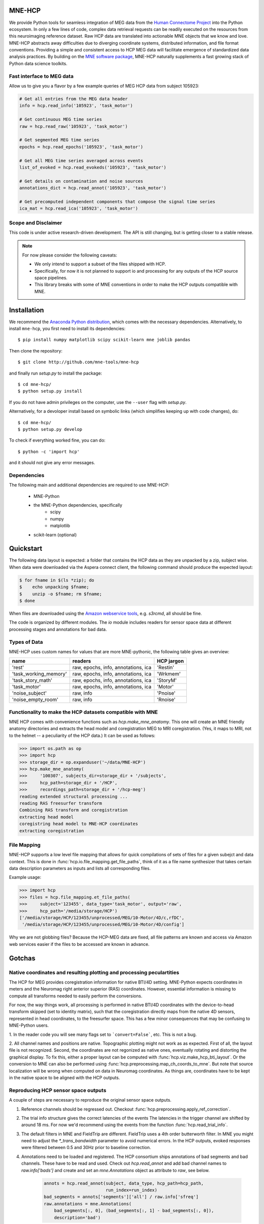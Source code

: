 .. -*- mode: rst -*-

|Travis|_ |Zenodo|_ |Codecov|_

.. |Travis| image:: https://api.travis-ci.org/mne-tools/mne-hcp.png?branch=master
.. _Travis: https://travis-ci.org/mne-tools/mne-hcp

.. |Zenodo| image:: https://zenodo.org/badge/53261823.svg
.. _Zenodo: https://zenodo.org/badge/latestdoi/53261823

.. |Codecov| image:: http://codecov.io/github/mne-tools/mne-hcp/coverage.svg?branch=master
.. _Codecov: http://codecov.io/github/mne-tools/mne-hcp?branch=master

MNE-HCP
=======

We provide Python tools for seamless integration of MEG data from the `Human Connectome Project  <http://www.humanconnectome.org>`_ into the Python ecosystem.
In only a few lines of code, complex data retrieval requests can be readily executed on the resources from this neuroimaging reference dataset. Raw HCP data are translated into actionable MNE objects that we know and love. MNE-HCP abstracts away difficulties due to diverging coordinate systems, distributed information, and file format conventions. Providing a simple and consistent access to HCP MEG data will facilitate emergence of standardized data analysis practices.
By building on the `MNE software package <http://martinos.org/mne/>`_, MNE-HCP naturally supplements a fast growing stack of Python data science toolkits.

Fast interface to MEG data
--------------------------
Allow us to give you a flavor by a few example queries of MEG HCP data from subject 105923:


.. code-block:: python

  # Get all entries from the MEG data header
  info = hcp.read_info('105923', 'task_motor')

  # Get continuous MEG time series
  raw = hcp.read_raw('105923', 'task_motor')

  # Get segmented MEG time series
  epochs = hcp.read_epochs('105923', 'task_motor')

  # Get all MEG time series averaged across events
  list_of_evoked = hcp.read_evokeds('105923', 'task_motor')

  # Get details on contamination and noise sources
  annotations_dict = hcp.read_annot('105923', 'task_motor')

  # Get precomputed independent components that compose the signal time series
  ica_mat = hcp.read_ica('105923', 'task_motor')

Scope and Disclaimer
--------------------
This code is under active research-driven development. The API is still changing,
but is getting closer to a stable release.

.. note::

    For now please consider the following caveats:

    - We only intend to support a subset of the files shipped with HCP.
    - Specifically, for now it is not planned to support io and processing for any outputs of the HCP source space pipelines.
    - This library breaks with some of MNE conventions in order to make the HCP outputs compatible with MNE.

Installation
============

We recommend the `Anaconda Python distribution <https://www.continuum.io/downloads>`_, which comes with the necessary dependencies. Alternatively, to install ``mne-hcp``, you first need to install its dependencies::

	$ pip install numpy matplotlib scipy scikit-learn mne joblib pandas

Then clone the repository::

	$ git clone http://github.com/mne-tools/mne-hcp

and finally run `setup.py` to install the package::

	$ cd mne-hcp/
	$ python setup.py install

If you do not have admin privileges on the computer, use the ``--user`` flag
with `setup.py`.

Alternatively, for a devoloper install based on symbolic links (which simplifies keeping up with code changes), do::

	$ cd mne-hcp/
	$ python setup.py develop

To check if everything worked fine, you can do::

	$ python -c 'import hcp'

and it should not give any error messages.

Dependencies
------------

The following main and additional dependencies are required to use MNE-HCP:

    - MNE-Python
    - the MNE-Python dependencies, specifically
        - scipy
        - numpy
        - matplotlib
    - scikit-learn (optional)

Quickstart
==========

The following data layout is expected: a folder that contains the HCP data
as they are unpacked by a zip, subject wise.
When data were downloaded via the Aspera connect client, the following
command should produce the expected layout:

.. code-block:: bash

   $ for fname in $(ls *zip); do
   $    echo unpacking $fname;
   $    unzip -o $fname; rm $fname;
   $ done

When files are downloaded using the `Amazon webservice tools <http://s3tools.org/s3cmd>`_, e.g. `s3rcmd`,
all should be fine.

The code is organized by different modules.
The `io` module includes readers for sensor space data at different processing
stages and annotations for bad data.


Types of Data
-------------

MNE-HCP uses custom names for values that are more MNE-pythonic, the following
table gives an overview:

+-----------------------+-------------------------------------+----------------+
| **name**              | **readers**                         | **HCP jargon** |
+-----------------------+-------------------------------------+----------------+
| 'rest'                | raw, epochs, info, annotations, ica | 'Restin'       |
+-----------------------+-------------------------------------+----------------+
| 'task_working_memory' | raw, epochs, info, annotations, ica | 'Wrkmem'       |
+-----------------------+-------------------------------------+----------------+
| 'task_story_math'     | raw, epochs, info, annotations, ica | 'StoryM'       |
+-----------------------+-------------------------------------+----------------+
| 'task_motor'          | raw, epochs, info, annotations, ica | 'Motor'        |
+-----------------------+-------------------------------------+----------------+
| 'noise_subject'       | raw, info                           | 'Pnoise'       |
+-----------------------+-------------------------------------+----------------+
| 'noise_empty_room'    | raw, info                           | 'Rnoise'       |
+-----------------------+-------------------------------------+----------------+

Functionality to make the HCP datasets compatible with MNE
----------------------------------------------------------

MNE HCP comes with convenience functions such as `hcp.make_mne_anatomy`. This one will create an
MNE friendly anatomy directories and extracts the head model and
coregistration MEG to MRI coregistration.
(Yes, it maps to MRI, not to the helmet -- a peculiarity of the HCP data.)
It can be used as follows:

.. code-block:: python

   >>> import os.path as op
   >>> import hcp
   >>> storage_dir = op.expanduser('~/data/MNE-HCP')
   >>> hcp.make_mne_anatomy(
   >>>     '100307', subjects_dir=storage_dir + '/subjects',
   >>>     hcp_path=storage_dir + '/HCP',
   >>>     recordings_path=storage_dir + '/hcp-meg')
   reading extended structural processing ...
   reading RAS freesurfer transform
   Combining RAS transform and coregistration
   extracting head model
   coregistring head model to MNE-HCP coordinates
   extracting coregistration


File Mapping
------------

MNE-HCP supports a low level file mapping that allows for quick compilations
of sets of files for a given subejct and data context.
This is done in :func:`hcp.io.file_mapping.get_file_paths`, think of it as a
file name synthesizer that takes certain data description parameters as inputs
and lists all corresponding files.

Example usage:

.. code-block:: python

   >>> import hcp
   >>> files = hcp.file_mapping.et_file_paths(
   >>>     subject='123455', data_type='task_motor', output='raw',
   >>>     hcp_path='/media/storage/HCP')
   ['/media/storage/HCP/123455/unprocessed/MEG/10-Motor/4D/c,rfDC',
    '/media/storage/HCP/123455/unprocessed/MEG/10-Motor/4D/config']

Why we are not globbing files? Because the HCP-MEG data are fixed, all file
patterns are known and access via Amazon web services easier if the files
to be accessed are known in advance.

Gotchas
=======

Native coordinates and resulting plotting and processing peculartities
----------------------------------------------------------------------

The HCP for MEG provides coregistration information for native BTI/4D
setting. MNE-Python expects coordinates in meters and the Neuromag
right anterior superior (RAS) coordinates. However, essential information is
missing to compute all transforms needed to easily perform the conversions.

For now, the way things work, all processing is performed in native BTI/4D
coordinates with the device-to-head transform skipped (set to identity matrix),
such that the coregistration directly maps from the native 4D sensors,
represented in head coordinates, to the freesurfer space. This has a few minor
consequences that may be confusing to MNE-Python users.

1. In the reader code you will see many flags set to ```convert=False```, etc.
This is not a bug.

2. All channel names and positions are native. Topographic plotting might not
work as as expected. First of all, the layout file is not recognized. Second,
the coordinates are not regonized as native ones, eventually rotating and
distorting the graphical display. To fix this, either a proper layout can be
computed with :func:`hcp.viz.make_hcp_bti_layout`.
Or the conversion to MNE can also be
performed using :func:`hcp.preprocessing.map_ch_coords_to_mne`.
But note that source localization will be wrong when computed on data in
Neuromag coordinates. As things are, coordinates have to be kept in the native
space to be aligned with the HCP outputs.

Reproducing HCP sensor space outputs
------------------------------------

A couple of steps are necessary to reproduce the original sensor space outputs.

1. Reference channels should be regressed out. Checkout :func:`hcp.preprocessing.apply_ref_correction`.

2. The trial info structure gives the correct latencies of the events
   The latencies in the trigger channel are shifted by around 18 ms.
   For now we'd recommend using the events from the function :func:`hcp.read_trial_info`.

3. The default filters in MNE and FieldTrip are different.
   FieldTrip uses a 4th order butterworth filter. In MNE you might need
   to adjust the `*_trans_bandwidth` parameter to avoid numerical errors.
   In the HCP outputs, evoked responses were filtered between 0.5 and 30Hz prior
   to baseline correction.

4. Annotations need to be loaded and registered. The HCP consortium ships annotations of bad segments and bad channels.
   These have to be read and used. Check out `hcp.read_annot` and add bad
   channel names to `raw.info['bads']` and create and set an `mne.Annotations`
   object as attribute to `raw`, see below.

    .. code-block:: python

        annots = hcp.read_annot(subject, data_type, hcp_path=hcp_path,
                                run_index=run_index)
        bad_segments = annots['segments']['all'] / raw.info['sfreq']
        raw.annotations = mne.Annotations(
            bad_segments[:, 0], (bad_segments[:, 1] - bad_segments[:, 0]),
            description='bad')

5. ICA components related to eye blinks and heart beats need to be removed
   from the data. Checkout the ICA slot in the output of
   `hcp.read_annot` to get the HCP ICA components.


Convenience functions
---------------------

NNE-HCP includes convenience functions that help setting up directory and file layouts
expected by MNE-Python.

:func:`hcp.make_mne_anatomy` will produce an MNE and Freesurfer compatible directory layout and will create the following outputs by default, mostly using sympbolic links:

.. code-block:: bash

    $subjects_dir/$subject/bem/inner_skull.surf
    $subjects_dir/$subject/label/*
    $subjects_dir/$subject/mri/*
    $subjects_dir/$subject/surf/*
    $recordings_path/$subject/$subject-head_mri-trans.fif

These can then be set as $SUBJECTS_DIR and as MEG directory, consistent
with MNE examples.
Here, `inner_skull.surf` and `$subject-head_mri-trans.fif` are written by the function such that they can be used by MNE. The latter is the coregistration matrix.

Python Indexing
^^^^^^^^^^^^^^^

MNE-HCP corrects on reading the indices it finds for data segments, events, or
components. The indices it reads from the files will already be mapped to
Python conventions by subtracting 1.

Contributions
-------------
- currently `@dengemann` is pushing frequently to master, if you plan to contribute, open issues and pull requests, or contact `@dengemann` directly. Discussions are welcomed.

Acknowledgements
================

This project is supported by the Amazon Webservices Research grant issued to Denis A. Engemann and
by the ERC starting grant ERC StG 263584 issued to Virginie van Wassenhove.

I acknowledge support by Alex Gramfort, Mainak Jas, Jona Sassenhagen, Giorgos Michalareas,
Eric Larson, Danilo Bzdok, and Jan-Mathijs Schoffelen for discussions,
inputs and help with finding the best way to map
HCP data to the MNE world.
